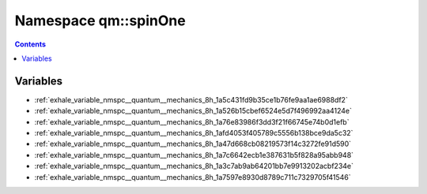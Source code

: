 
.. _namespace_qm__spinOne:

Namespace qm::spinOne
=====================


.. contents:: Contents
   :local:
   :backlinks: none





Variables
---------


- :ref:`exhale_variable_nmspc__quantum__mechanics_8h_1a5c431fd9b35ce1b76fe9aa1ae6988df2`

- :ref:`exhale_variable_nmspc__quantum__mechanics_8h_1a526b15cbef6524e5d7f496992aa4124e`

- :ref:`exhale_variable_nmspc__quantum__mechanics_8h_1a76e83986f3dd3f21f66745e74b0d1efb`

- :ref:`exhale_variable_nmspc__quantum__mechanics_8h_1afd4053f405789c5556b138bce9da5c32`

- :ref:`exhale_variable_nmspc__quantum__mechanics_8h_1a47d668cb08219573f14c3272fe91d590`

- :ref:`exhale_variable_nmspc__quantum__mechanics_8h_1a7c6642ecb1e387631b5f828a95abb948`

- :ref:`exhale_variable_nmspc__quantum__mechanics_8h_1a3c7ab9ab64201bb7e9913202acbf234e`

- :ref:`exhale_variable_nmspc__quantum__mechanics_8h_1a7597e8930d8789c711c7329705f41546`
